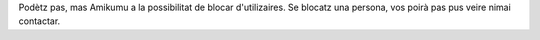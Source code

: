 Podètz pas, mas Amikumu a la possibilitat de blocar d'utilizaires. Se blocatz una persona, vos poirà pas pus veire nimai contactar.
